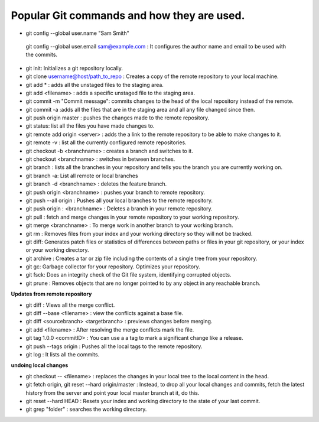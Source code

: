 Popular Git commands and how they are used.
--------------------------------------------

* git config --global user.name "Sam Smith"

 git config --global user.email sam@example.com : It configures the author name and email to be used with the commits.

* git init: Initializes a git repository locally.

* git clone username@host/path_to_repo : Creates a copy of the remote repository to your local machine.
* git add * : adds all the unstaged files to the staging area.
* git add <filename> : adds  a specific unstaged file to the staging area.
* git commit -m "Commit message": commits changes to the head of the local repository instead of the remote.
* git commit -a :adds all the files that are in the staging area and all any file changed since then.
* git push origin master : pushes the changes made to the remote repository.
* git status: list all the files you have made changes to.
* git remote add origin <server> : adds the a link to the remote repository to be able to make changes to it.
* git remote -v : list all the currently configured remote repositories.
* git checkout -b <branchname> : creates a branch and switches to it.
* git checkout <branchname> : switches in between branches.
* git branch : lists all the branches in your repository and tells you the branch you are currently working on.
* git branch -a: List all remote or local branches
* git branch -d <branchname> : deletes the feature branch.
* git push origin <branchname> : pushes your branch to remote repository.
* git push --all origin : Pushes all your local branches to the remote repository.
* git push origin : <branchname> : Deletes a branch in your remote repository.
* git pull :  fetch and merge changes in your remote repository to your working repository.
* git merge <branchname> : To merge work in another branch to your working branch.
* git rm : Removes files from your index and your working directory so they will not be tracked.
* git diff: Generates patch files or statistics of differences between paths or files in your git repository, or your index or your working directory.
* git archive : Creates a tar or zip file including the contents of a single tree from your repository.
* git gc: Garbage collector for your repository. Optimizes your repository.
* git fsck: Does an integrity check of the Git file system, identifying corrupted objects.
* git prune : Removes objects that are no longer pointed to by any object in any reachable branch.

**Updates from remote repository**

* git diff : Views all the merge conflict.
* git diff --base <filename> : view the conflicts against a base file.
* git diff <sourcebranch> <targetbranch> : previews changes before merging.
* git add <filename> : After resolving the merge conflicts mark the file.
* git tag 1.0.0 <commitID> : You can use a a tag to mark a significant change like a release.
* git push --tags origin : Pushes all the local tags to the remote repository.
* git log : It lists all the commits.

**undoing local changes**

* git checkout -- <filename> : replaces the changes in your local tree to the local content in the head.
* git fetch origin, git reset --hard origin/master : Instead, to drop all your local changes and commits, fetch the latest history from the server and point your local master branch at it, do this.
* git reset --hard HEAD : Resets your index and working directory to the state of your last commit.
* git grep "folder" : searches the working directory.